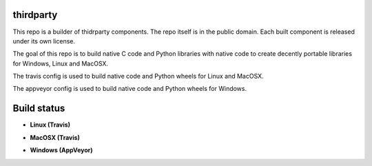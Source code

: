 thirdparty
==========

This repo is a builder of thidrparty components.
The repo itself is in the public domain. 
Each built component is released under its own license.

The goal of this repo is to build native C code and Python libraries with native code
to create decently portable libraries for Windows, Linux and MacOSX.

The travis config is used to build native code and Python wheels for Linux and MacOSX.

The appveyor config is used to build native code and Python wheels for Windows.


Build status
============

- **Linux (Travis)**

.. image:: https://api.travis-ci.org/pombreda/thirdparty.svg?branch=master
   :target: https://travis-ci.org/pombreda/thirdparty
   :alt: Linux Master branch build status

- **MacOSX (Travis)**
 
.. image:: https://api.travis-ci.org/pombreda/thirdparty.svg?branch=master
   :target: https://travis-ci.org/pombreda/thirdparty
   :alt: MacOSX Master branch build status

- **Windows (AppVeyor)**

.. image:: https://ci.appveyor.com/api/projects/status/github/pombreda/thirdparty?branch=master&svg=true
   :target: https://ci.appveyor.com/project/pombreda/thirdparty
   :alt: Windows Master branch build status


